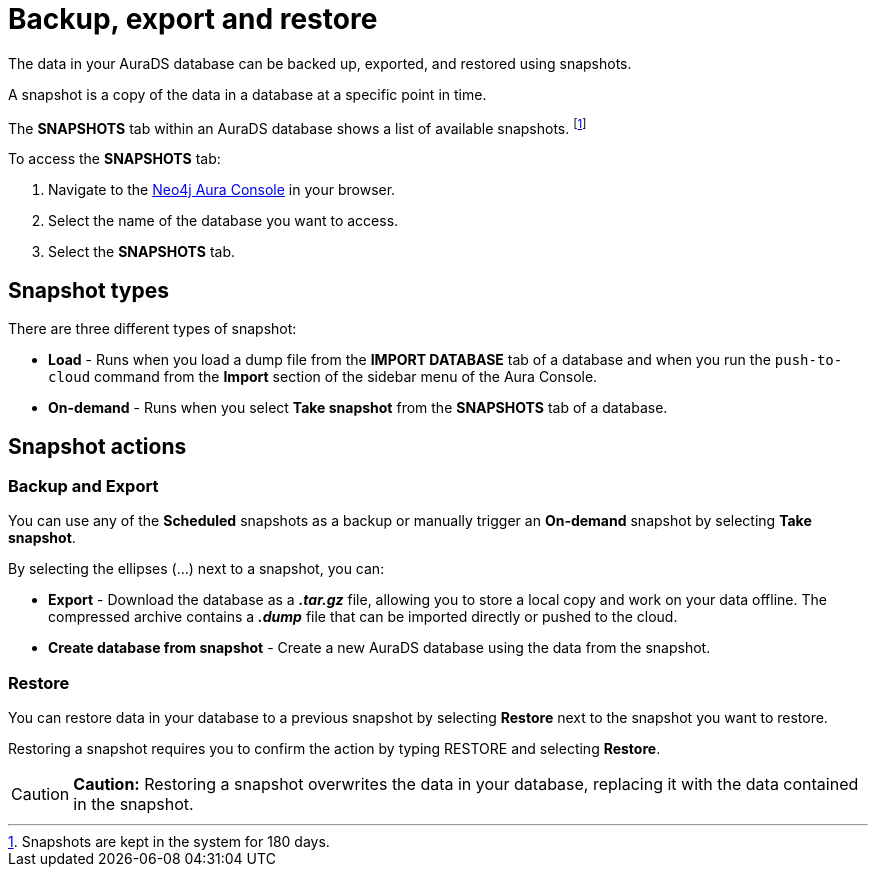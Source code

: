 [[aurads-backup-restore-export]]
= Backup, export and restore
:description: This page describes how to backup, export and restore your data from a snapshot.

The data in your AuraDS database can be backed up, exported, and restored using snapshots.

A snapshot is a copy of the data in a database at a specific point in time.

The *SNAPSHOTS* tab within an AuraDS database shows a list of available snapshots. footnote:[Snapshots are kept in the system for 180 days.]

To access the *SNAPSHOTS* tab:

. Navigate to the https://console.neo4j.io/[Neo4j Aura Console] in your browser.
. Select the name of the database you want to access.
. Select the *SNAPSHOTS* tab.

== Snapshot types

There are three different types of snapshot:

* *Load* - Runs when you load a dump file from the *IMPORT DATABASE* tab of a database and when you run the `push-to-cloud` command from the *Import* section of the sidebar menu of the Aura Console.
* *On-demand* - Runs when you select *Take snapshot* from the *SNAPSHOTS* tab of a database.

== Snapshot actions

=== Backup and Export

You can use any of the *Scheduled* snapshots as a backup or manually trigger an *On-demand* snapshot by selecting *Take snapshot*.

By selecting the ellipses (...) next to a snapshot, you can:

* *Export* - Download the database as a *_.tar.gz_* file, allowing you to store a local copy and work on your data offline. The compressed archive contains a *_.dump_* file that can be imported directly or pushed to the cloud.
* *Create database from snapshot* - Create a new AuraDS database using the data from the snapshot.

=== Restore

You can restore data in your database to a previous snapshot by selecting *Restore* next to the snapshot you want to restore.

Restoring a snapshot requires you to confirm the action by typing RESTORE and selecting *Restore*. 

[CAUTION]
====
*Caution:*
Restoring a snapshot overwrites the data in your database, replacing it with the data contained in the snapshot.
====


